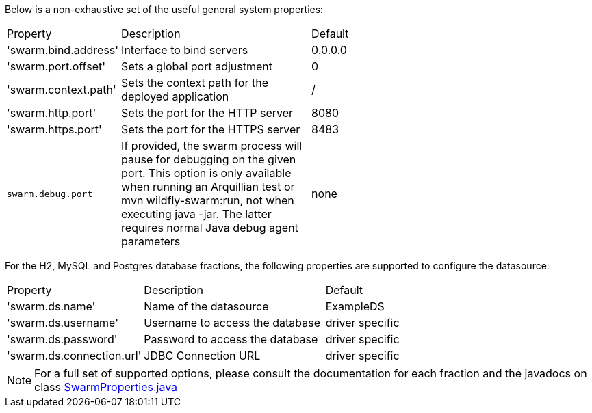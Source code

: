 
[id='useful-system-properties_{context}']
Below is a non-exhaustive set of the useful general system properties:

[cols="1,2,3"]
|===
|Property
|Description
|Default

|'swarm.bind.address'
|Interface to bind servers
|0.0.0.0

|'swarm.port.offset'
|Sets a global port adjustment
|0

|'swarm.context.path'
|Sets the context path for the deployed application
|/

|'swarm.http.port'
|Sets the port for the HTTP server
|8080

|'swarm.https.port'
|Sets the port for the HTTPS server
|8483

|`swarm.debug.port`
|If provided, the swarm process will pause for debugging on the given port. This option is only available when running an Arquillian test or mvn wildfly-swarm:run, not when executing java -jar. The latter requires normal Java debug agent parameters
|none
|===

For the H2, MySQL and Postgres database fractions, the following properties are supported to configure the datasource:

[cols="1,2,3"]
|===
|Property
|Description
|Default

|'swarm.ds.name'
|Name of the datasource
|ExampleDS

|'swarm.ds.username'
|Username to access the database
|driver specific

|'swarm.ds.password'
|Password to access the database
|driver specific

|'swarm.ds.connection.url'
|JDBC Connection URL
|driver specific
|===

NOTE: For a full set of supported options, please consult the documentation for each fraction and the javadocs on class https://github.com/thorntail/thorntail/blob/master/core/spi/src/main/java/org/wildfly/swarm/spi/api/SwarmProperties.java[SwarmProperties.java]
